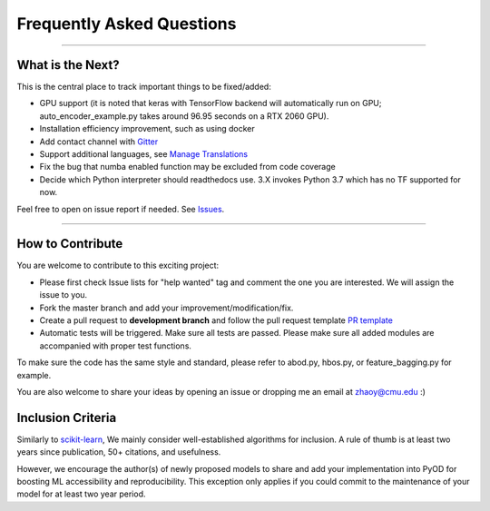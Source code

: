 Frequently Asked Questions
==========================

----

What is the Next?
^^^^^^^^^^^^^^^^^

This is the central place to track important things to be fixed/added:

- GPU support (it is noted that keras with TensorFlow backend will automatically run on GPU; auto_encoder_example.py takes around 96.95 seconds on a RTX 2060 GPU).
- Installation efficiency improvement, such as using docker
- Add contact channel with `Gitter <https://gitter.im>`_
- Support additional languages, see `Manage Translations <https://docs.readthedocs.io/en/latest/guides/manage-translations.html>`_
- Fix the bug that numba enabled function may be excluded from code coverage
- Decide which Python interpreter should readthedocs use. 3.X invokes Python 3.7 which has no TF supported for now.

Feel free to open on issue report if needed.
See `Issues <https://github.com/yzhao062/pyod/issues>`_.

----

How to Contribute
^^^^^^^^^^^^^^^^^

You are welcome to contribute to this exciting project:


* Please first check Issue lists for "help wanted" tag and comment the one
  you are interested. We will assign the issue to you.

* Fork the master branch and add your improvement/modification/fix.

* Create a pull request to **development branch** and follow the pull request template `PR template <https://github.com/yzhao062/pyod/blob/master/PULL_REQUEST_TEMPLATE.md>`_

* Automatic tests will be triggered. Make sure all tests are passed. Please make sure all added modules are accompanied with proper test functions.


To make sure the code has the same style and standard, please refer to abod.py, hbos.py, or feature_bagging.py for example.

You are also welcome to share your ideas by opening an issue or dropping me an email at zhaoy@cmu.edu :)


Inclusion Criteria
^^^^^^^^^^^^^^^^^^

Similarly to `scikit-learn <https://scikit-learn.org/stable/faq.html#what-are-the-inclusion-criteria-for-new-algorithms>`_,
We mainly consider well-established algorithms for inclusion.
A rule of thumb is at least two years since publication, 50+ citations, and usefulness.

However, we encourage the author(s) of newly proposed models to share and add your implementation into PyOD
for boosting ML accessibility and reproducibility.
This exception only applies if you could commit to the maintenance of your model for at least two year period.